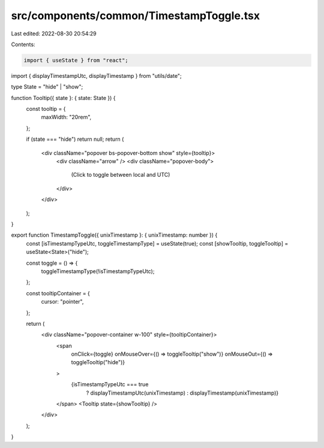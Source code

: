 src/components/common/TimestampToggle.tsx
=========================================

Last edited: 2022-08-30 20:54:29

Contents:

.. code-block:: tsx

    import { useState } from "react";
import { displayTimestampUtc, displayTimestamp } from "utils/date";

type State = "hide" | "show";

function Tooltip({ state }: { state: State }) {
  const tooltip = {
    maxWidth: "20rem",
  };

  if (state === "hide") return null;
  return (
    <div className="popover bs-popover-bottom show" style={tooltip}>
      <div className="arrow" />
      <div className="popover-body">
        (Click to toggle between local and UTC)
      </div>
    </div>
  );
}

export function TimestampToggle({ unixTimestamp }: { unixTimestamp: number }) {
  const [isTimestampTypeUtc, toggleTimestampType] = useState(true);
  const [showTooltip, toggleTooltip] = useState<State>("hide");

  const toggle = () => {
    toggleTimestampType(!isTimestampTypeUtc);
  };

  const tooltipContainer = {
    cursor: "pointer",
  };

  return (
    <div className="popover-container w-100" style={tooltipContainer}>
      <span
        onClick={toggle}
        onMouseOver={() => toggleTooltip("show")}
        onMouseOut={() => toggleTooltip("hide")}
      >
        {isTimestampTypeUtc === true
          ? displayTimestampUtc(unixTimestamp)
          : displayTimestamp(unixTimestamp)}
      </span>
      <Tooltip state={showTooltip} />
    </div>
  );
}


